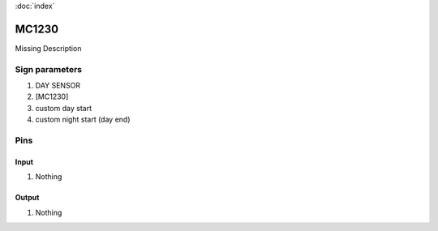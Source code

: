 :doc:`index`

======
MC1230
======

Missing Description

Sign parameters
===============

#. DAY SENSOR
#. [MC1230]
#. custom day start
#. custom night start (day end)

Pins
====

Input
-----

#. Nothing

Output
------

#. Nothing

